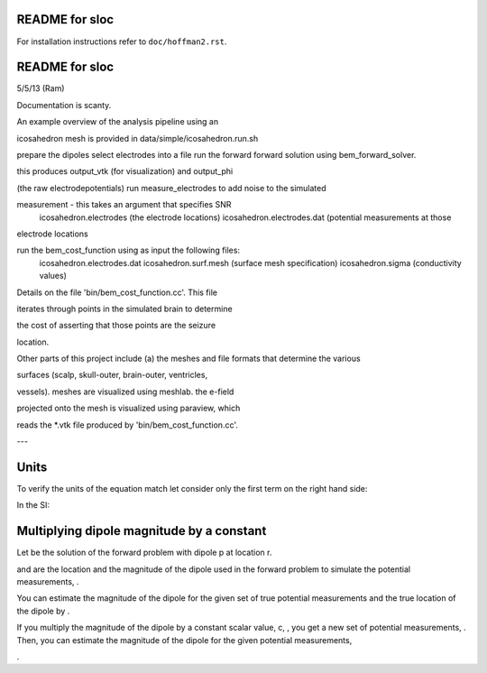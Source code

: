 ===============
README for sloc
===============

For installation instructions refer to ``doc/hoffman2.rst``.

===============
README for sloc
===============

5/5/13 (Ram)

Documentation is scanty.

An example overview of the analysis pipeline using an 

icosahedron mesh is provided in data/simple/icosahedron.run.sh

prepare the dipoles
select electrodes into a file
run the forward forward solution using bem_forward_solver. 

this produces output_vtk (for visualization) and output_phi 

(the raw electrodepotentials)
run measure_electrodes to add noise to the simulated 

measurement - this takes an argument that specifies SNR
  icosahedron.electrodes (the electrode locations)
  icosahedron.electrodes.dat (potential measurements at those 

electrode locations

run the bem_cost_function using as input the following files:
  icosahedron.electrodes.dat
  icosahedron.surf.mesh (surface mesh specification)
  icosahedron.sigma (conductivity values)


Details on the file 'bin/bem_cost_function.cc'.  This file 

iterates through points in the simulated brain to determine 

the cost of asserting that those points are the seizure 

location.

Other parts of this project include 
(a) the meshes and file formats that determine the various 

surfaces (scalp, skull-outer, brain-outer, ventricles, 

vessels).  meshes are visualized using meshlab.  the e-field 

projected onto the mesh is visualized using paraview, which 

reads the \*.vtk file produced by 'bin/bem_cost_function.cc'.

---

===============
Units
===============
To verify the units of the equation match let consider only the first term on the right hand side:

|unit_phi_of_r|

In the SI:

|unit_phi_of_r_si|

.. |unit_phi_of_r| image:: https://github.com/nsplab/sloc/blob/master/doc/unit_phi_of_r.png?raw=true 
.. |unit_phi_of_r_si| image:: https://github.com/nsplab/sloc/blob/master/doc/unit_phi_of_r_si.png?raw=true 

===============
Multiplying dipole magnitude by a constant 
===============
Let |phi| be the solution of the forward problem with dipole p at location r. 

|rtrue| and |ptrue| are the location and the magnitude of the dipole used in the
forward problem to simulate the potential measurements, |phitrue|.

You can estimate the magnitude of the dipole for the given set of true potential 
measurements and the true location of the dipole by |ptrueasterisk|.

If you multiply the magnitude of the dipole by a constant scalar value, c, 
|pprime|, you get a new set of potential measurements, |phiprime|. Then, you
can estimate the magnitude of the dipole for the given potential measurements,

|pasterisk|.

.. |phi| image:: https://github.com/nsplab/sloc/blob/master/doc/phi.png?raw=true 
.. |rtrue| image:: https://github.com/nsplab/sloc/blob/master/doc/rtrue.png?raw=true 
.. |ptrue| image:: https://github.com/nsplab/sloc/blob/master/doc/ptrue.png?raw=true 
.. |phitrue| image:: https://github.com/nsplab/sloc/blob/master/doc/phitrue.png?raw=true 
.. |ptrueasterisk| image:: https://github.com/nsplab/sloc/blob/master/doc/ptrueasterisk.png?raw=true 
.. |pprime| image:: https://github.com/nsplab/sloc/blob/master/doc/pprime.png?raw=true 
.. |phiprime| image:: https://github.com/nsplab/sloc/blob/master/doc/phiprime.png?raw=true 
.. |pasterisk| image:: https://github.com/nsplab/sloc/blob/master/doc/pasterisk.png?raw=true 

